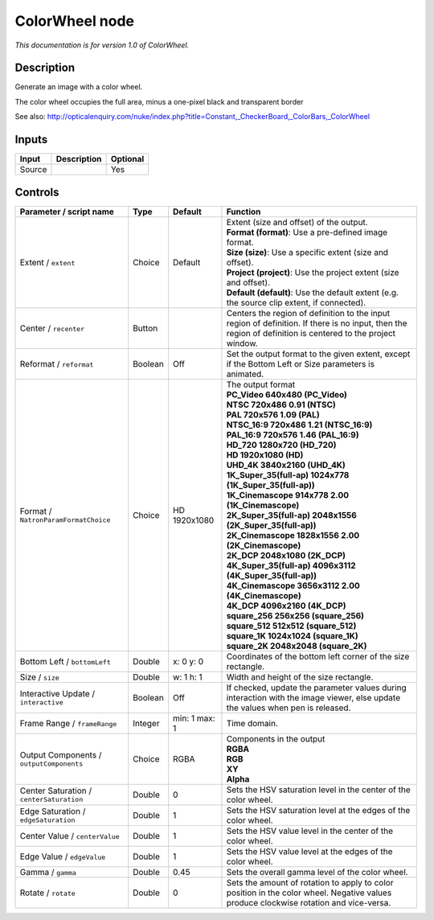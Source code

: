.. _net.sf.openfx.ColorWheel:

ColorWheel node
===============

|pluginIcon| 

*This documentation is for version 1.0 of ColorWheel.*

Description
-----------

Generate an image with a color wheel.

The color wheel occupies the full area, minus a one-pixel black and transparent border

See also: http://opticalenquiry.com/nuke/index.php?title=Constant,\_CheckerBoard,\_ColorBars,\_ColorWheel

Inputs
------

+----------+---------------+------------+
| Input    | Description   | Optional   |
+==========+===============+============+
| Source   |               | Yes        |
+----------+---------------+------------+

Controls
--------

.. tabularcolumns:: |>{\raggedright}p{0.2\columnwidth}|>{\raggedright}p{0.06\columnwidth}|>{\raggedright}p{0.07\columnwidth}|p{0.63\columnwidth}|

.. cssclass:: longtable

+--------------------------------------------+-----------+-----------------+--------------------------------------------------------------------------------------------------------------------------------------------------------------+
| Parameter / script name                    | Type      | Default         | Function                                                                                                                                                     |
+============================================+===========+=================+==============================================================================================================================================================+
| Extent / ``extent``                        | Choice    | Default         | | Extent (size and offset) of the output.                                                                                                                    |
|                                            |           |                 | | **Format (format)**: Use a pre-defined image format.                                                                                                       |
|                                            |           |                 | | **Size (size)**: Use a specific extent (size and offset).                                                                                                  |
|                                            |           |                 | | **Project (project)**: Use the project extent (size and offset).                                                                                           |
|                                            |           |                 | | **Default (default)**: Use the default extent (e.g. the source clip extent, if connected).                                                                 |
+--------------------------------------------+-----------+-----------------+--------------------------------------------------------------------------------------------------------------------------------------------------------------+
| Center / ``recenter``                      | Button    |                 | Centers the region of definition to the input region of definition. If there is no input, then the region of definition is centered to the project window.   |
+--------------------------------------------+-----------+-----------------+--------------------------------------------------------------------------------------------------------------------------------------------------------------+
| Reformat / ``reformat``                    | Boolean   | Off             | Set the output format to the given extent, except if the Bottom Left or Size parameters is animated.                                                         |
+--------------------------------------------+-----------+-----------------+--------------------------------------------------------------------------------------------------------------------------------------------------------------+
| Format / ``NatronParamFormatChoice``       | Choice    | HD 1920x1080    | | The output format                                                                                                                                          |
|                                            |           |                 | | **PC\_Video 640x480 (PC\_Video)**                                                                                                                          |
|                                            |           |                 | | **NTSC 720x486 0.91 (NTSC)**                                                                                                                               |
|                                            |           |                 | | **PAL 720x576 1.09 (PAL)**                                                                                                                                 |
|                                            |           |                 | | **NTSC\_16:9 720x486 1.21 (NTSC\_16:9)**                                                                                                                   |
|                                            |           |                 | | **PAL\_16:9 720x576 1.46 (PAL\_16:9)**                                                                                                                     |
|                                            |           |                 | | **HD\_720 1280x720 (HD\_720)**                                                                                                                             |
|                                            |           |                 | | **HD 1920x1080 (HD)**                                                                                                                                      |
|                                            |           |                 | | **UHD\_4K 3840x2160 (UHD\_4K)**                                                                                                                            |
|                                            |           |                 | | **1K\_Super\_35(full-ap) 1024x778 (1K\_Super\_35(full-ap))**                                                                                               |
|                                            |           |                 | | **1K\_Cinemascope 914x778 2.00 (1K\_Cinemascope)**                                                                                                         |
|                                            |           |                 | | **2K\_Super\_35(full-ap) 2048x1556 (2K\_Super\_35(full-ap))**                                                                                              |
|                                            |           |                 | | **2K\_Cinemascope 1828x1556 2.00 (2K\_Cinemascope)**                                                                                                       |
|                                            |           |                 | | **2K\_DCP 2048x1080 (2K\_DCP)**                                                                                                                            |
|                                            |           |                 | | **4K\_Super\_35(full-ap) 4096x3112 (4K\_Super\_35(full-ap))**                                                                                              |
|                                            |           |                 | | **4K\_Cinemascope 3656x3112 2.00 (4K\_Cinemascope)**                                                                                                       |
|                                            |           |                 | | **4K\_DCP 4096x2160 (4K\_DCP)**                                                                                                                            |
|                                            |           |                 | | **square\_256 256x256 (square\_256)**                                                                                                                      |
|                                            |           |                 | | **square\_512 512x512 (square\_512)**                                                                                                                      |
|                                            |           |                 | | **square\_1K 1024x1024 (square\_1K)**                                                                                                                      |
|                                            |           |                 | | **square\_2K 2048x2048 (square\_2K)**                                                                                                                      |
+--------------------------------------------+-----------+-----------------+--------------------------------------------------------------------------------------------------------------------------------------------------------------+
| Bottom Left / ``bottomLeft``               | Double    | x: 0 y: 0       | Coordinates of the bottom left corner of the size rectangle.                                                                                                 |
+--------------------------------------------+-----------+-----------------+--------------------------------------------------------------------------------------------------------------------------------------------------------------+
| Size / ``size``                            | Double    | w: 1 h: 1       | Width and height of the size rectangle.                                                                                                                      |
+--------------------------------------------+-----------+-----------------+--------------------------------------------------------------------------------------------------------------------------------------------------------------+
| Interactive Update / ``interactive``       | Boolean   | Off             | If checked, update the parameter values during interaction with the image viewer, else update the values when pen is released.                               |
+--------------------------------------------+-----------+-----------------+--------------------------------------------------------------------------------------------------------------------------------------------------------------+
| Frame Range / ``frameRange``               | Integer   | min: 1 max: 1   | Time domain.                                                                                                                                                 |
+--------------------------------------------+-----------+-----------------+--------------------------------------------------------------------------------------------------------------------------------------------------------------+
| Output Components / ``outputComponents``   | Choice    | RGBA            | | Components in the output                                                                                                                                   |
|                                            |           |                 | | **RGBA**                                                                                                                                                   |
|                                            |           |                 | | **RGB**                                                                                                                                                    |
|                                            |           |                 | | **XY**                                                                                                                                                     |
|                                            |           |                 | | **Alpha**                                                                                                                                                  |
+--------------------------------------------+-----------+-----------------+--------------------------------------------------------------------------------------------------------------------------------------------------------------+
| Center Saturation / ``centerSaturation``   | Double    | 0               | Sets the HSV saturation level in the center of the color wheel.                                                                                              |
+--------------------------------------------+-----------+-----------------+--------------------------------------------------------------------------------------------------------------------------------------------------------------+
| Edge Saturation / ``edgeSaturation``       | Double    | 1               | Sets the HSV saturation level at the edges of the color wheel.                                                                                               |
+--------------------------------------------+-----------+-----------------+--------------------------------------------------------------------------------------------------------------------------------------------------------------+
| Center Value / ``centerValue``             | Double    | 1               | Sets the HSV value level in the center of the color wheel.                                                                                                   |
+--------------------------------------------+-----------+-----------------+--------------------------------------------------------------------------------------------------------------------------------------------------------------+
| Edge Value / ``edgeValue``                 | Double    | 1               | Sets the HSV value level at the edges of the color wheel.                                                                                                    |
+--------------------------------------------+-----------+-----------------+--------------------------------------------------------------------------------------------------------------------------------------------------------------+
| Gamma / ``gamma``                          | Double    | 0.45            | Sets the overall gamma level of the color wheel.                                                                                                             |
+--------------------------------------------+-----------+-----------------+--------------------------------------------------------------------------------------------------------------------------------------------------------------+
| Rotate / ``rotate``                        | Double    | 0               | Sets the amount of rotation to apply to color position in the color wheel. Negative values produce clockwise rotation and vice-versa.                        |
+--------------------------------------------+-----------+-----------------+--------------------------------------------------------------------------------------------------------------------------------------------------------------+

.. |pluginIcon| image:: net.sf.openfx.ColorWheel.png
   :width: 10.0%
